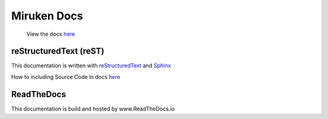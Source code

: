 =============
Miruken Docs
=============

  View the docs `here <http://miruken.readthedocs.io/>`_

reStructuredText (reST)
-----------------------

This documentation is written with 
`reStructuredText <http://docutils.sourceforge.net/docs/user/rst/quickstart.html>`_
and 
`Sphinx <http://www.sphinx-doc.org/>`_

How to including Source Code in docs `here <http://docutils.sourceforge.net/docs/ref/rst/directives.html#include>`_

ReadTheDocs
-----------

This documentation is build and hosted by www.ReadTheDocs.io
